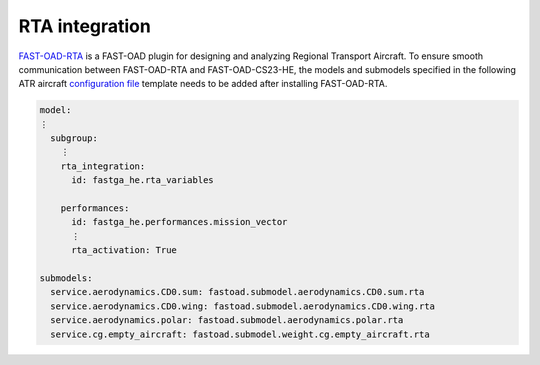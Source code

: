 .. _rta_integration:

===============
RTA integration
===============
`FAST-OAD-RTA <https://github.com/fast-aircraft-design/RTA>`_ is a FAST-OAD plugin for designing and analyzing Regional
Transport Aircraft. To ensure smooth communication between FAST-OAD-RTA and FAST-OAD-CS23-HE, the models
and submodels specified in the following ATR aircraft `configuration file <https://fast-oad.readthedocs.io/en/stable/documentation/usage.html#problem-definition>`_
template needs to be added after installing FAST-OAD-RTA.


.. code:: yaml

    model:
    ⋮
      subgroup:
        ⋮
        rta_integration:
          id: fastga_he.rta_variables

        performances:
          id: fastga_he.performances.mission_vector
          ⋮
          rta_activation: True

    submodels:
      service.aerodynamics.CD0.sum: fastoad.submodel.aerodynamics.CD0.sum.rta
      service.aerodynamics.CD0.wing: fastoad.submodel.aerodynamics.CD0.wing.rta
      service.aerodynamics.polar: fastoad.submodel.aerodynamics.polar.rta
      service.cg.empty_aircraft: fastoad.submodel.weight.cg.empty_aircraft.rta